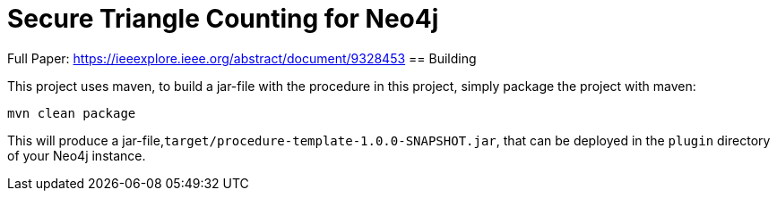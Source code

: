 = Secure Triangle Counting for Neo4j

Full Paper:
https://ieeexplore.ieee.org/abstract/document/9328453
== Building

This project uses maven, to build a jar-file with the procedure in this
project, simply package the project with maven:

    mvn clean package

This will produce a jar-file,`target/procedure-template-1.0.0-SNAPSHOT.jar`,
that can be deployed in the `plugin` directory of your Neo4j instance.

